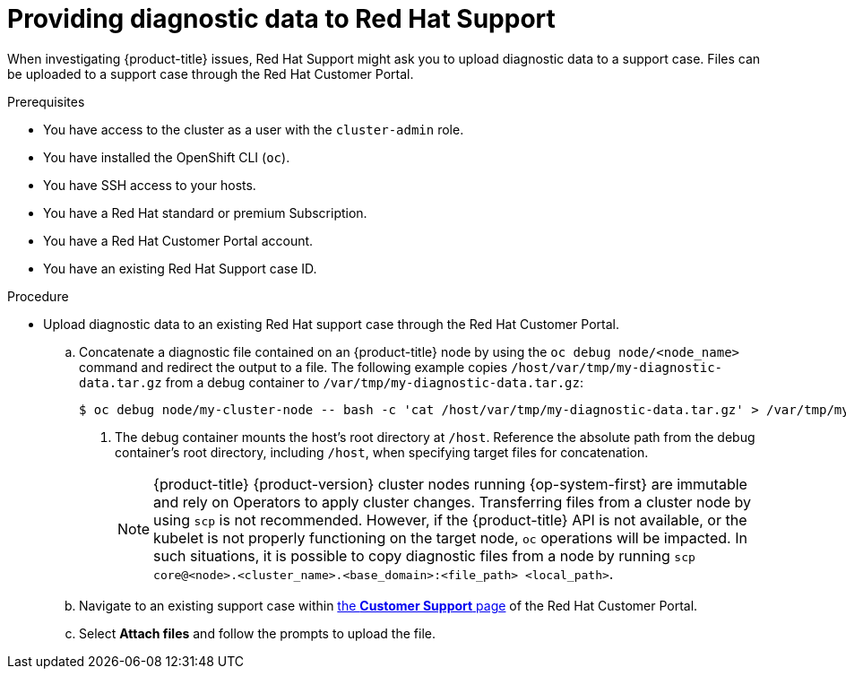 // Module included in the following assemblies:
//
// * support/gathering-cluster-data.adoc

:_mod-docs-content-type: PROCEDURE
[id="support-providing-diagnostic-data-to-red-hat_{context}"]
= Providing diagnostic data to Red Hat Support

When investigating {product-title} issues, Red Hat Support might ask you to upload diagnostic data to a support case. Files can be uploaded to a support case through the Red Hat Customer Portal.

.Prerequisites

* You have access to the cluster as a user with the `cluster-admin` role.
+
ifdef::openshift-dedicated[]
[NOTE]
====
In {product-title} deployments, customers who are not using the Customer Cloud Subscription (CCS) model cannot use the `oc debug` command as it requires `cluster-admin` privileges.
====
endif::openshift-dedicated[]
+
* You have installed the OpenShift CLI (`oc`).
ifndef::openshift-rosa,openshift-rosa-hcp,openshift-dedicated[]
* You have SSH access to your hosts.
* You have a Red Hat standard or premium Subscription.
* You have a Red Hat Customer Portal account.
endif::openshift-rosa,openshift-rosa-hcp,openshift-dedicated[]
* You have an existing Red Hat Support case ID.

.Procedure

* Upload diagnostic data to an existing Red Hat support case through the Red Hat Customer Portal.
.. Concatenate a diagnostic file contained on an {product-title} node by using the `oc debug node/<node_name>` command and redirect the output to a file. The following example copies `/host/var/tmp/my-diagnostic-data.tar.gz` from a debug container to `/var/tmp/my-diagnostic-data.tar.gz`:
+
[source,terminal]
----
$ oc debug node/my-cluster-node -- bash -c 'cat /host/var/tmp/my-diagnostic-data.tar.gz' > /var/tmp/my-diagnostic-data.tar.gz <1>
----
<1> The debug container mounts the host's root directory at `/host`. Reference the absolute path from the debug container's root directory, including `/host`, when specifying target files for concatenation.
ifndef::openshift-rosa,openshift-rosa-hcp,openshift-dedicated[]
+
[NOTE]
====
{product-title} {product-version} cluster nodes running {op-system-first} are immutable and rely on Operators to apply cluster changes. Transferring files from a cluster node by using `scp` is not recommended. However, if the {product-title} API is not available, or the kubelet is not properly functioning on the target node, `oc` operations will be impacted. In such situations, it is possible to copy diagnostic files from a node by running `scp core@<node>.<cluster_name>.<base_domain>:<file_path> <local_path>`.
====
endif::openshift-rosa,openshift-rosa-hcp,openshift-dedicated[]

.. Navigate to an existing support case within link:https://access.redhat.com/support/cases/#/case/list[the *Customer Support* page] of the Red Hat Customer Portal.

.. Select *Attach files* and follow the prompts to upload the file.